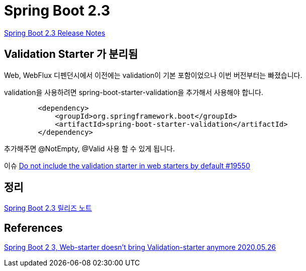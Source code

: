 = Spring Boot 2.3


https://github.com/spring-projects/spring-boot/wiki/Spring-Boot-2.3-Release-Notes[Spring Boot 2.3 Release Notes]

== Validation Starter 가 분리됨

Web, WebFlux 디펜던시에서 이전에는 validation이 기본 포함이었으나 이번 버전부터는 빠졌습니다.

validation을 사용하려면 spring-boot-starter-validation을 추가해서 사용해야 합니다.

[source,xml]
----
        <dependency>
            <groupId>org.springframework.boot</groupId>
            <artifactId>spring-boot-starter-validation</artifactId>
        </dependency>
----
추가해주면 @NotEmpty, @Valid 사용 할 수 있게 됩니다.


이슈
https://github.com/spring-projects/spring-boot/issues/19550[Do not include the validation starter in web starters by default #19550]


== 정리
https://junho85.pe.kr/1581[Spring Boot 2.3 릴리즈 노트]

== References
https://www.youtube.com/watch?v=cP8TwMV4LjE[Spring Boot 2 3, Web-starter doesn't bring Validation-starter anymore 2020.05.26]
